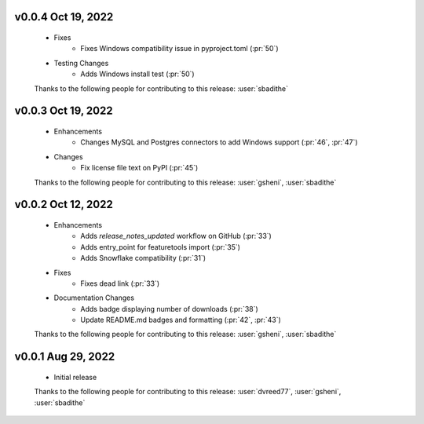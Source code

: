 .. Future Release
  ==============
    * Enhancements
    * Fixes
    * Changes
    * Documentation Changes
    * Testing Changes

.. Thanks to the following people for contributing to this release:

v0.0.4 Oct 19, 2022
===================
    * Fixes
        * Fixes Windows compatibility issue in pyproject.toml (:pr:`50`)
    * Testing Changes
        * Adds Windows install test (:pr:`50`)

    Thanks to the following people for contributing to this release:
    :user:`sbadithe`

v0.0.3 Oct 19, 2022
===================
    * Enhancements
        * Changes MySQL and Postgres connectors to add Windows support (:pr:`46`, :pr:`47`)
    * Changes
        * Fix license file text on PyPI (:pr:`45`)

    Thanks to the following people for contributing to this release:
    :user:`gsheni`, :user:`sbadithe`
    
v0.0.2 Oct 12, 2022
===================
    * Enhancements
        * Adds `release_notes_updated` workflow on GitHub (:pr:`33`)
        * Adds entry_point for featuretools import (:pr:`35`)
        * Adds Snowflake compatibility (:pr:`31`)
    * Fixes
        * Fixes dead link (:pr:`33`)
    * Documentation Changes
        * Adds badge displaying number of downloads (:pr:`38`)
        * Update README.md badges and formatting (:pr:`42`, :pr:`43`)

    Thanks to the following people for contributing to this release:
    :user:`gsheni`, :user:`sbadithe`

v0.0.1 Aug 29, 2022
====================
    * Initial release

    Thanks to the following people for contributing to this release:
    :user:`dvreed77`, :user:`gsheni`, :user:`sbadithe`
